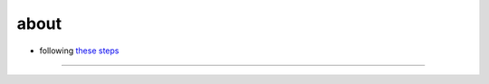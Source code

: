 about
--------

* following `these steps <https://testdriven.io/blog/dockerizing-flask-with-postgres-gunicorn-and-nginx/>`_



---------------
